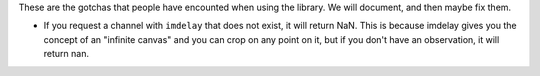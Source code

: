 These are the gotchas that people have encounted when using the library. We
will document, and then maybe fix them.

* If you request a channel with ``imdelay`` that does not exist, it will return
  NaN. This is because imdelay gives you the concept of an "infinite canvas"
  and you can crop on any point on it, but if you don't have an observation, it
  will return nan.
